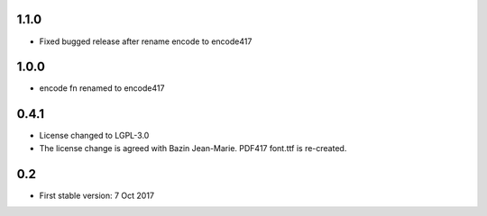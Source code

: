 1.1.0
=====
* Fixed bugged release after rename encode to encode417

1.0.0
=====
* encode fn renamed to encode417

0.4.1
=====
* License changed to LGPL-3.0
* The license change is agreed with Bazin Jean-Marie. PDF417 font.ttf is re-created.

0.2
=====
* First stable version: 7 Oct 2017

